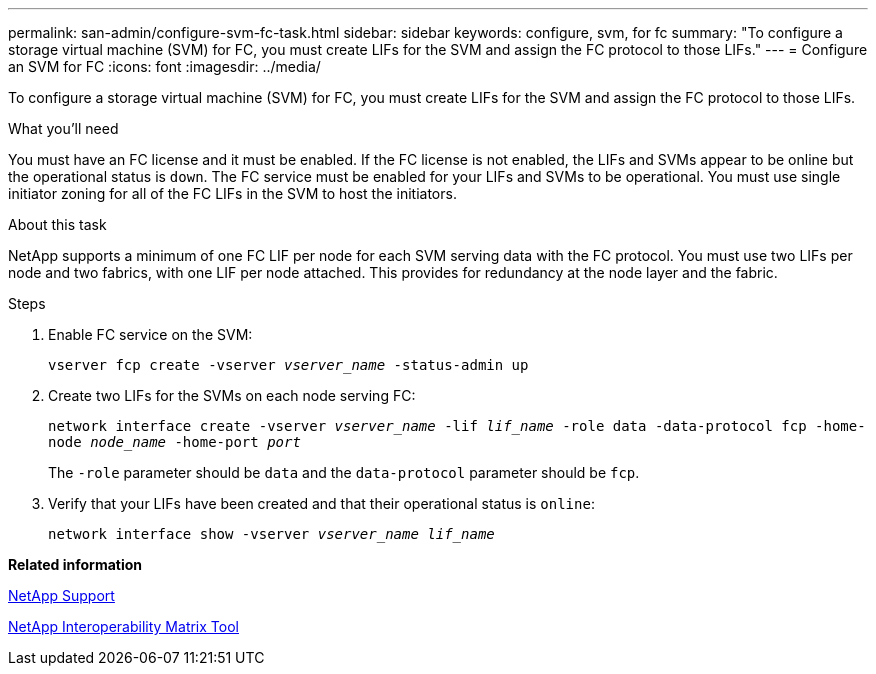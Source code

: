 ---
permalink: san-admin/configure-svm-fc-task.html
sidebar: sidebar
keywords: configure, svm, for fc
summary: "To configure a storage virtual machine (SVM) for FC, you must create LIFs for the SVM and assign the FC protocol to those LIFs."
---
= Configure an SVM for FC
:icons: font
:imagesdir: ../media/

[.lead]
To configure a storage virtual machine (SVM) for FC, you must create LIFs for the SVM and assign the FC protocol to those LIFs.

.What you'll need

You must have an FC license and it must be enabled. If the FC license is not enabled, the LIFs and SVMs appear to be online but the operational status is `down`. The FC service must be enabled for your LIFs and SVMs to be operational. You must use single initiator zoning for all of the FC LIFs in the SVM to host the initiators.

.About this task

NetApp supports a minimum of one FC LIF per node for each SVM serving data with the FC protocol.  You must use two LIFs per node and two fabrics, with one LIF per node attached. This provides for redundancy at the node layer and the fabric.

.Steps

. Enable FC service on the SVM:
+
`vserver fcp create -vserver _vserver_name_ -status-admin up`
. Create two LIFs for the SVMs on each node serving FC:
+
`network interface create -vserver _vserver_name_ -lif _lif_name_ -role data -data-protocol fcp -home-node _node_name_ -home-port _port_`
+
The `-role` parameter should be `data` and the `data-protocol` parameter should be `fcp`.

. Verify that your LIFs have been created and that their operational status is `online`:
+
`network interface show -vserver _vserver_name_ _lif_name_`

*Related information*

https://mysupport.netapp.com/site/global/dashboard[NetApp Support]

https://mysupport.netapp.com/matrix[NetApp Interoperability Matrix Tool]
